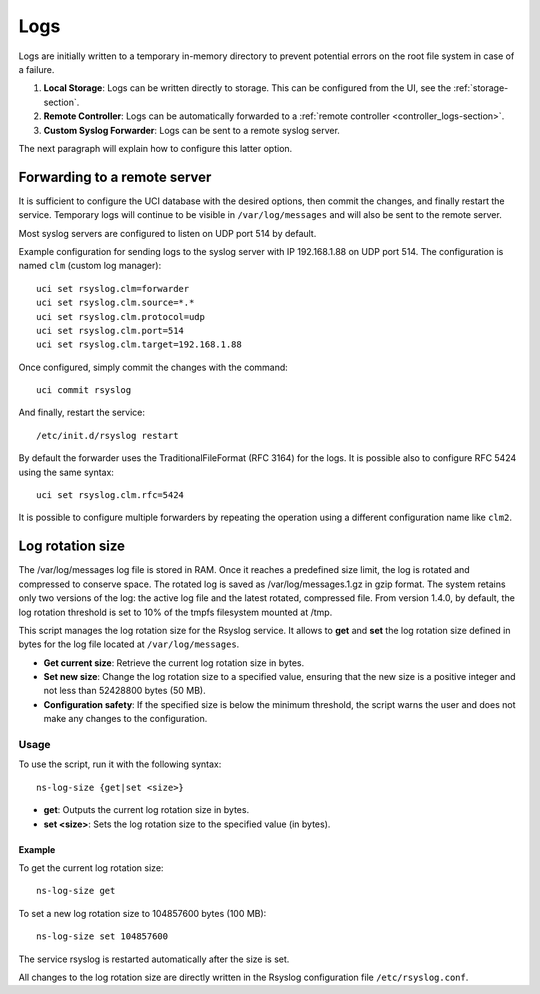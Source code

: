 .. _logs-section:

====
Logs
====

Logs are initially written to a temporary in-memory directory to prevent potential errors on the root file system in case of a failure.

1. **Local Storage**: Logs can be written directly to storage. This can be configured from the UI, see the :ref:`storage-section`.

2. **Remote Controller**: Logs can be automatically forwarded to a :ref:`remote controller <controller_logs-section>`.

3. **Custom Syslog Forwarder**: Logs can be sent to a remote syslog server.

The next paragraph will explain how to configure this latter option.

Forwarding to a remote server
=============================

It is sufficient to configure the UCI database with the desired options, then commit the changes, and finally restart the service. 
Temporary logs will continue to be visible in ``/var/log/messages`` and will also be sent to the remote server. 

Most syslog servers are configured to listen on UDP port 514 by default.

Example configuration for sending logs to the syslog server with IP 192.168.1.88 on UDP port 514.
The configuration is named ``clm`` (custom log manager):

::

 uci set rsyslog.clm=forwarder
 uci set rsyslog.clm.source=*.* 
 uci set rsyslog.clm.protocol=udp
 uci set rsyslog.clm.port=514
 uci set rsyslog.clm.target=192.168.1.88

Once configured, simply commit the changes with the command: ::

 uci commit rsyslog

And finally, restart the service: ::

 /etc/init.d/rsyslog restart

By default the forwarder uses the TraditionalFileFormat (RFC 3164) for the logs.
It is possible also to configure RFC 5424 using the same syntax: ::

 uci set rsyslog.clm.rfc=5424

It is possible to configure multiple forwarders by repeating the operation using a different configuration name like ``clm2``.

Log rotation size
=================
The /var/log/messages log file is stored in RAM. Once it reaches a predefined size limit, the log is rotated and compressed to conserve space. 
The rotated log is saved as /var/log/messages.1.gz in gzip format. The system retains only two versions of the log: the active log file and the latest rotated, compressed file. 
From version 1.4.0, by default, the log rotation threshold is set to 10% of the tmpfs filesystem mounted at /tmp.

This script manages the log rotation size for the Rsyslog service. It allows to **get** and **set** the log rotation size defined in bytes for the log file located at ``/var/log/messages``. 

- **Get current size**: Retrieve the current log rotation size in bytes.
- **Set new size**: Change the log rotation size to a specified value, ensuring that the new size is a positive integer and not less than 52428800 bytes (50 MB).
- **Configuration safety**: If the specified size is below the minimum threshold, the script warns the user and does not make any changes to the configuration.

Usage
-----

To use the script, run it with the following syntax:

::

 ns-log-size {get|set <size>}

- **get**: Outputs the current log rotation size in bytes.
- **set <size>**: Sets the log rotation size to the specified value (in bytes).

Example
^^^^^^^

To get the current log rotation size:

::

 ns-log-size get

To set a new log rotation size to 104857600 bytes (100 MB):

::

 ns-log-size set 104857600

The service rsyslog is restarted automatically after the size is set.

All changes to the log rotation size are directly written in the Rsyslog configuration file ``/etc/rsyslog.conf``.
